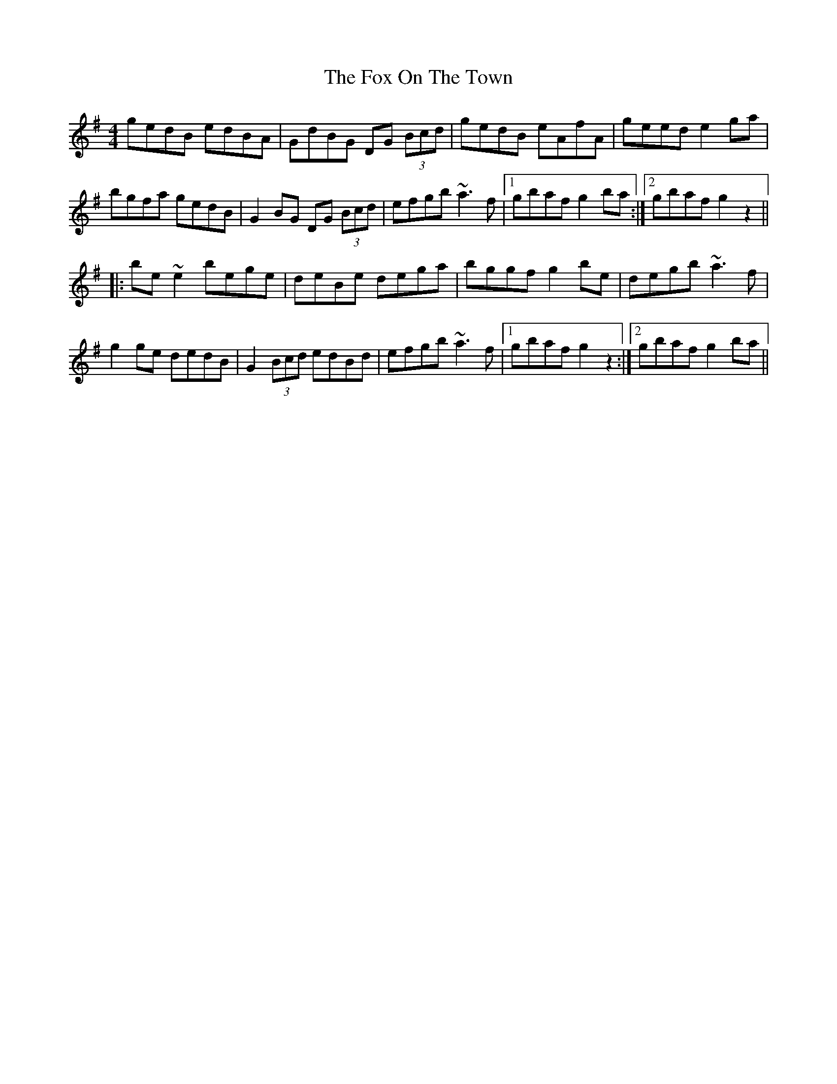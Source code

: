X: 13894
T: Fox On The Town, The
R: reel
M: 4/4
K: Gmajor
gedB edBA|GdBG DG (3Bcd|gedB eAfA|geed e2ga|
bgfa gedB|G2BG DG (3Bcd|efgb ~a3f|1 gbaf g2ba:|2 gbaf g2z2||
|:be~e2 bege|deBe dega|bggf g2be|degb ~a3f|
g2ge dedB|G2 (3Bcd edBd|efgb ~a3f|1 gbaf g2z2:|2 gbaf g2ba||

